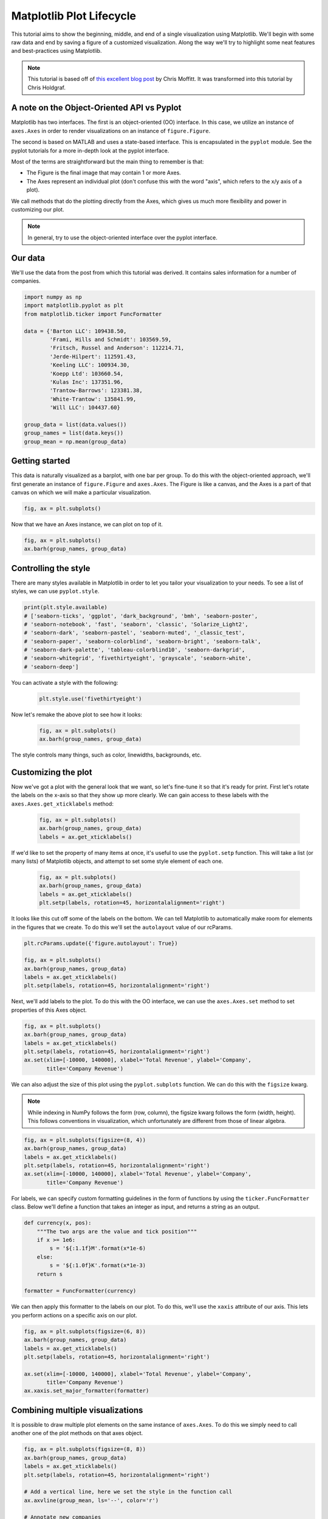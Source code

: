 *************************
Matplotlib Plot Lifecycle
*************************

This tutorial aims to show the beginning, middle, and end of a single
visualization using Matplotlib. We'll begin with some raw data and
end by saving a figure of a customized visualization. Along the way we'll try
to highlight some neat features and best-practices using Matplotlib.

.. note::

    This tutorial is based off of
    `this excellent blog post <http://pbpython.com/effective-matplotlib.html>`_
    by Chris Moffitt. It was transformed into this tutorial by Chris Holdgraf.


A note on the Object-Oriented API vs Pyplot
===========================================
Matplotlib has two interfaces. The first is an object-oriented (OO)
interface. In this case, we utilize an instance of ``axes.Axes``
in order to render visualizations on an instance of ``figure.Figure``.

The second is based on MATLAB and uses a state-based interface. This is
encapsulated in the ``pyplot`` module. See the pyplot tutorials for a more in-depth look at the pyplot
interface.

Most of the terms are straightforward but the main thing to remember
is that:

* The Figure is the final image that may contain 1 or more Axes.
* The Axes represent an individual plot (don't confuse this with the word
  "axis", which refers to the x/y axis of a plot).

We call methods that do the plotting directly from the Axes, which gives
us much more flexibility and power in customizing our plot.

.. note::

   In general, try to use the object-oriented interface over the pyplot
   interface.


Our data
========
We'll use the data from the post from which this tutorial was derived.
It contains sales information for a number of companies.

.. code-block:: python

    import numpy as np
    import matplotlib.pyplot as plt
    from matplotlib.ticker import FuncFormatter

    data = {'Barton LLC': 109438.50,
            'Frami, Hills and Schmidt': 103569.59,
            'Fritsch, Russel and Anderson': 112214.71,
            'Jerde-Hilpert': 112591.43,
            'Keeling LLC': 100934.30,
            'Koepp Ltd': 103660.54,
            'Kulas Inc': 137351.96,
            'Trantow-Barrows': 123381.38,
            'White-Trantow': 135841.99,
            'Will LLC': 104437.60}

    group_data = list(data.values())
    group_names = list(data.keys())
    group_mean = np.mean(group_data)


Getting started
===============

This data is naturally visualized as a barplot, with one bar per
group. To do this with the object-oriented approach, we'll first generate
an instance of ``figure.Figure`` and
``axes.Axes``. The Figure is like a canvas, and the Axes
is a part of that canvas on which we will make a particular visualization.

.. code-block:: python

    fig, ax = plt.subplots()

.. figure:: img/matplotlib-lifecycle-01.png
    :scale: 75%
    :align: center

Now that we have an Axes instance, we can plot on top of it.

.. code-block:: python

    fig, ax = plt.subplots()
    ax.barh(group_names, group_data)

.. figure:: img/matplotlib-lifecycle-02.png
    :scale: 75%
    :align: center


Controlling the style
=====================
There are many styles available in Matplotlib in order to let you tailor
your visualization to your needs. To see a list of styles, we can use
``pyplot.style``.

.. code-block:: python

    print(plt.style.available)
    # ['seaborn-ticks', 'ggplot', 'dark_background', 'bmh', 'seaborn-poster',
    # 'seaborn-notebook', 'fast', 'seaborn', 'classic', 'Solarize_Light2',
    # 'seaborn-dark', 'seaborn-pastel', 'seaborn-muted', '_classic_test',
    # 'seaborn-paper', 'seaborn-colorblind', 'seaborn-bright', 'seaborn-talk',
    # 'seaborn-dark-palette', 'tableau-colorblind10', 'seaborn-darkgrid',
    # 'seaborn-whitegrid', 'fivethirtyeight', 'grayscale', 'seaborn-white',
    # 'seaborn-deep']

You can activate a style with the following:

    .. code-block:: python

        plt.style.use('fivethirtyeight')

Now let's remake the above plot to see how it looks:

    .. code-block:: python


        fig, ax = plt.subplots()
        ax.barh(group_names, group_data)

.. figure:: img/matplotlib-lifecycle-03.png
    :scale: 75%
    :align: center

    The style controls many things, such as color, linewidths, backgrounds, etc.


Customizing the plot
====================
Now we've got a plot with the general look that we want, so let's fine-tune
it so that it's ready for print. First let's rotate the labels on the x-axis
so that they show up more clearly. We can gain access to these labels
with the ``axes.Axes.get_xticklabels`` method:

    .. code-block:: python

        fig, ax = plt.subplots()
        ax.barh(group_names, group_data)
        labels = ax.get_xticklabels()

.. figure:: img/matplotlib-lifecycle-04.png
    :scale: 75%
    :align: center

If we'd like to set the property of many items at once, it's useful to use
the ``pyplot.setp`` function. This will take a list (or many lists) of
Matplotlib objects, and attempt to set some style element of each one.

    .. code-block:: python


        fig, ax = plt.subplots()
        ax.barh(group_names, group_data)
        labels = ax.get_xticklabels()
        plt.setp(labels, rotation=45, horizontalalignment='right')

.. figure:: img/matplotlib-lifecycle-05.png
    :scale: 75%
    :align: center

It looks like this cut off some of the labels on the bottom. We can
tell Matplotlib to automatically make room for elements in the figures
that we create. To do this we'll set the ``autolayout`` value of our
rcParams.

.. code-block:: python

    plt.rcParams.update({'figure.autolayout': True})

    fig, ax = plt.subplots()
    ax.barh(group_names, group_data)
    labels = ax.get_xticklabels()
    plt.setp(labels, rotation=45, horizontalalignment='right')

.. figure:: img/matplotlib-lifecycle-06.png
    :scale: 75%
    :align: center

Next, we'll add labels to the plot. To do this with the OO interface,
we can use the ``axes.Axes.set`` method to set properties of this
Axes object.

.. code-block:: python

    fig, ax = plt.subplots()
    ax.barh(group_names, group_data)
    labels = ax.get_xticklabels()
    plt.setp(labels, rotation=45, horizontalalignment='right')
    ax.set(xlim=[-10000, 140000], xlabel='Total Revenue', ylabel='Company',
           title='Company Revenue')

.. figure:: img/matplotlib-lifecycle-07.png
    :scale: 75%
    :align: center

We can also adjust the size of this plot using the ``pyplot.subplots``
function. We can do this with the ``figsize`` kwarg.

.. note:: While indexing in NumPy follows the form (row, column), the figsize
   kwarg follows the form (width, height). This follows conventions in
   visualization, which unfortunately are different from those of linear
   algebra.

.. code-block:: python

    fig, ax = plt.subplots(figsize=(8, 4))
    ax.barh(group_names, group_data)
    labels = ax.get_xticklabels()
    plt.setp(labels, rotation=45, horizontalalignment='right')
    ax.set(xlim=[-10000, 140000], xlabel='Total Revenue', ylabel='Company',
           title='Company Revenue')

.. figure:: img/matplotlib-lifecycle-08.png
    :scale: 75%
    :align: center

For labels, we can specify custom formatting guidelines in the form of
functions by using the ``ticker.FuncFormatter`` class. Below we'll
define a function that takes an integer as input, and returns a string
as an output.

.. code-block:: python

    def currency(x, pos):
        """The two args are the value and tick position"""
        if x >= 1e6:
            s = '${:1.1f}M'.format(x*1e-6)
        else:
            s = '${:1.0f}K'.format(x*1e-3)
        return s

    formatter = FuncFormatter(currency)

We can then apply this formatter to the labels on our plot. To do this,
we'll use the ``xaxis`` attribute of our axis. This lets you perform
actions on a specific axis on our plot.

.. code-block:: python

    fig, ax = plt.subplots(figsize=(6, 8))
    ax.barh(group_names, group_data)
    labels = ax.get_xticklabels()
    plt.setp(labels, rotation=45, horizontalalignment='right')

    ax.set(xlim=[-10000, 140000], xlabel='Total Revenue', ylabel='Company',
           title='Company Revenue')
    ax.xaxis.set_major_formatter(formatter)

.. figure:: img/matplotlib-lifecycle-09.png
    :scale: 75%
    :align: center


Combining multiple visualizations
=================================
It is possible to draw multiple plot elements on the same instance of
``axes.Axes``. To do this we simply need to call another one of
the plot methods on that axes object.

.. code-block:: python

    fig, ax = plt.subplots(figsize=(8, 8))
    ax.barh(group_names, group_data)
    labels = ax.get_xticklabels()
    plt.setp(labels, rotation=45, horizontalalignment='right')

    # Add a vertical line, here we set the style in the function call
    ax.axvline(group_mean, ls='--', color='r')

    # Annotate new companies
    for group in [3, 5, 8]:
        ax.text(145000, group, "New Company", fontsize=10,
                verticalalignment="center")

    # Now we'll move our title up since it's getting a little cramped
    ax.title.set(y=1.05)

    ax.set(xlim=[-10000, 140000], xlabel='Total Revenue', ylabel='Company',
           title='Company Revenue')
    ax.xaxis.set_major_formatter(formatter)
    ax.set_xticks([0, 25e3, 50e3, 75e3, 100e3, 125e3])
    fig.subplots_adjust(right=.1)

    plt.show()

.. figure:: img/matplotlib-lifecycle-10.png
    :scale: 75%
    :align: center


Saving our plot
===============
Now that we're happy with the outcome of our plot, we want to save it to
disk. There are many file formats we can save to in Matplotlib. To see
a list of available options, use:

.. code-block:: python

    print(fig.canvas.get_supported_filetypes())
    # {'ps': 'Postscript',
    # 'eps': 'Encapsulated Postscript',
    # 'pdf': 'Portable Document Format',
    # 'pgf': 'PGF code for LaTeX',
    # 'png': 'Portable Network Graphics',
    # 'raw': 'Raw RGBA bitmap',
    # 'rgba': 'Raw RGBA bitmap',
    # 'svg': 'Scalable Vector Graphics',
    # 'svgz': 'Scalable Vector Graphics',
    # 'jpg': 'Joint Photographic Experts Group',
    # 'jpeg': 'Joint Photographic Experts Group',
    # 'tif': 'Tagged Image File Format',
    # 'tiff': 'Tagged Image File Format'}

We can then use the ``figure.Figure.savefig`` in order to save the figure
to disk. Note that there are several useful flags we'll show below:

* ``transparent=True`` makes the background of the saved figure transparent
  if the format supports it.
* ``dpi=80`` controls the resolution (dots per square inch) of the output.
* ``bbox_inches="tight"`` fits the bounds of the figure to our plot.

.. code-block:: python

    fig.savefig('sales.png', transparent=False, dpi=80, bbox_inches="tight")

Assignment
==========

Iris transformations
--------------------
* Complexity level: medium
* Lines of code to write: 20 lines
* Estimated time of completion: 20 min
* Filename: :download:`solution/matplotlib_lifecycle.py`
* Input data: https://raw.githubusercontent.com/AstroMatt/book-python/master/data-vizualization/data/iris.csv

#. Opracuj podobny wykres dla danych Irysów
#. Weź pod uwagę jedynie ``sepal_length`` oraz ``species``
#. Species ma być w osi ``y``
#. Na osi ``x`` ma być ``sepal_length``
#. Czerwony marker opisuje średnią długość ``sepal_length`` dla wszystkich gatunków
